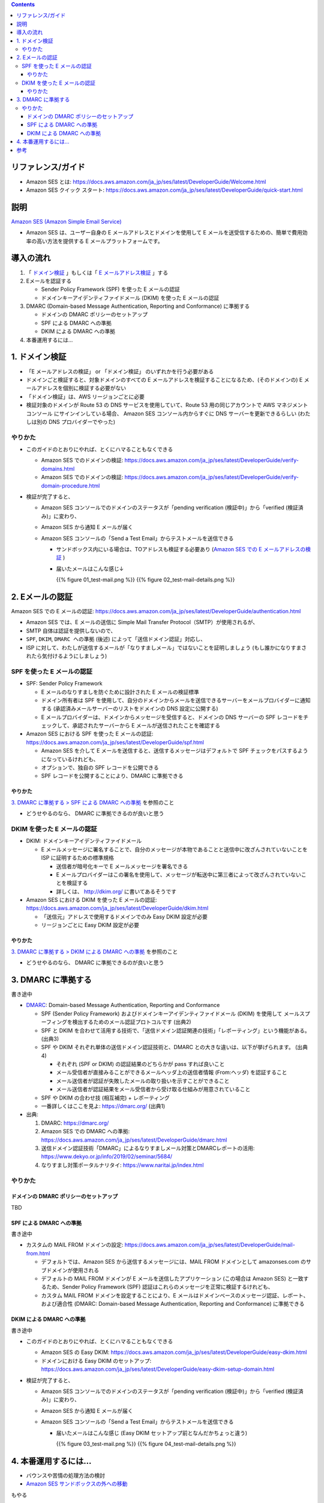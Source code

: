 .. title: Amazon SES でメールを送信する
.. tags: aws
.. date: 2019-12-23
.. updated: 2020-01-06
.. slug: index
.. status: published


.. raw:: html

  <details>
    <summary>目次</summary>

.. contents::

.. raw:: html

  </details>


リファレンス/ガイド
====================
* Amazon SES とは: https://docs.aws.amazon.com/ja_jp/ses/latest/DeveloperGuide/Welcome.html
* Amazon SES クイック スタート: https://docs.aws.amazon.com/ja_jp/ses/latest/DeveloperGuide/quick-start.html

説明
====
`Amazon SES (Amazon Simple Email Service) <https://docs.aws.amazon.com/ja_jp/ses/latest/DeveloperGuide/Welcome.html>`_

* Amazon SES は、ユーザー自身の E メールアドレスとドメインを使用して E メールを送受信するための、簡単で費用効率の高い方法を提供する E メールプラットフォームです。


導入の流れ
==========

1. 「 `ドメイン検証 <https://docs.aws.amazon.com/ja_jp/ses/latest/DeveloperGuide/verify-domains.html>`_ 」もしくは「 `E メールアドレス検証 <https://docs.aws.amazon.com/ja_jp/ses/latest/DeveloperGuide/verify-email-addresses.html>`_ 」する
2. Eメールを認証する

   * Sender Policy Framework (SPF)  を使った E メールの認証
   * ドメインキーアイデンティファイドメール (DKIM) を使った E メールの認証

3. DMARC (Domain-based Message Authentication, Reporting and Conformance) に準拠する

   * ドメインの DMARC ポリシーのセットアップ
   * SPF による DMARC への準拠
   * DKIM による DMARC への準拠

4. 本番運用するには...


1. ドメイン検証
================
* 「E メールアドレスの検証」 or 「ドメイン検証」 のいずれかを行う必要がある
* ドメインごと検証すると、対象ドメインのすべての E メールアドレスを検証することになるため、(そのドメインの) E メールアドレスを個別に検証する必要がない
* 「ドメイン検証」は、AWS リージョンごとに必要
* 検証対象のドメインが Route 53 の DNS サービスを使用していて、Route 53 用の同じアカウントで AWS マネジメントコンソール にサインインしている場合、
  Amazon SES コンソール内からすぐに DNS サーバーを更新できるらしい (わたしは別の DNS プロバイダーでやった)

やりかた
---------
* このガイドのとおりにやれば、とくにハマることもなくできる

  * Amazon SES でのドメインの検証: https://docs.aws.amazon.com/ja_jp/ses/latest/DeveloperGuide/verify-domains.html
  * Amazon SES でのドメインの検証: https://docs.aws.amazon.com/ja_jp/ses/latest/DeveloperGuide/verify-domain-procedure.html

* 検証が完了すると、

  * Amazon SES コンソールでのドメインのステータスが「pending verification (検証中)」から「verified (検証済み)」に変わり、
  * Amazon SES から通知 E メールが届く
  * Amazon SES コンソールの「Send a Test Email」からテストメールを送信できる

    * サンドボックス内にいる場合は、TOアドレスも検証する必要あり (`Amazon SES での E メールアドレスの検証 <https://docs.aws.amazon.com/ja_jp/ses/latest/DeveloperGuide/verify-email-addresses.html>`_ )
    * 届いたメールはこんな感じ↓

      {{% figure 01_test-mail.png %}} {{% figure 02_test-mail-details.png %}}


2. Eメールの認証
=================

Amazon SES での E メールの認証: https://docs.aws.amazon.com/ja_jp/ses/latest/DeveloperGuide/authentication.html

* Amazon SES では、E メールの送信に Simple Mail Transfer Protocol（SMTP）が使用されるが、
* SMTP 自体は認証を提供しないので、
* ``SPF``, ``DKIM``, ``DMARC への準拠`` (後述) によって「送信ドメイン認証」対応し、
* ISP に対して、わたしが送信するメールが「なりすましメール」ではないことを証明しましょう (もし誰かになりすまされたら気付けるようにしましょう)


SPF を使った E メールの認証
----------------------------
* SPF: Sender Policy Framework

  * E メールのなりすましを防ぐために設計された E メールの検証標準
  * ドメイン所有者は SPF を使用して、自分のドメインからメールを送信できるサーバーをメールプロバイダーに通知する (承認済みメールサーバーのリストをドメインの DNS 設定に公開する)
  * E メールプロバイダーは、ドメインからメッセージを受信すると、ドメインの DNS サーバーの SPF レコードをチェックして、承認されたサーバーから E メールが送信されたことを確認する

* Amazon SES における SPF を使った E メールの認証: https://docs.aws.amazon.com/ja_jp/ses/latest/DeveloperGuide/spf.html

  * Amazon SES を介して E メールを送信すると、送信するメッセージはデフォルトで SPF チェックをパスするようになっているけれども、
  * オプションで、独自の SPF レコードを公開できる
  * SPF レコードを公開することにより、DMARC に準拠できる

やりかた
^^^^^^^^^
`3. DMARC に準拠する > SPF による DMARC への準拠 <#dmarc>`_ を参照のこと

* どうせやるのなら、 DMARC に準拠できるのが良いと思う


DKIM を使った E メールの認証
-----------------------------
* DKIM: ドメインキーアイデンティファイドメール

  * E メールメッセージに署名することで、自分のメッセージが本物であることと送信中に改ざんされていないことを ISP に証明するための標準規格

    * 送信者が暗号化キーで E メールメッセージを署名できる
    * E メールプロバイダーはこの署名を使用して、メッセージが転送中に第三者によって改ざんされていないことを検証する
    * 詳しくは、 http://dkim.org/ に書いてあるそうです

* Amazon SES における DKIM を使った E メールの認証: https://docs.aws.amazon.com/ja_jp/ses/latest/DeveloperGuide/dkim.html

  * 「送信元」アドレスで使用するドメインでのみ Easy DKIM 設定が必要
  * リージョンごとに Easy DKIM 設定が必要

やりかた
^^^^^^^^^
`3. DMARC に準拠する > DKIM による DMARC への準拠 <#dmarc>`_ を参照のこと

* どうせやるのなら、 DMARC に準拠できるのが良いと思う


3. DMARC に準拠する
===================
書き途中

* `DMARC <https://dmarc.org/>`_: Domain-based Message Authentication, Reporting and Conformance

  * SPF (Sender Policy Framework) およびドメインキーアイデンティファイドメール (DKIM) を使用して
    メールスプーフィングを検出するためのメール認証プロトコルです (出典2)
  * SPF と DKIM を合わせて活用する技術で、「送信ドメイン認証関連の技術」「レポーティング」という機能がある。 (出典3)
  * SPF や DKIM それぞれ単体の送信ドメイン認証技術と、DMARC との大きな違いは、以下が挙げられます。 (出典4)

    * それぞれ (SPF or DKIM) の認証結果のどちらかが pass すれば良いこと
    * メール受信者が直接みることができるメールヘッダ上の送信者情報 (From:ヘッダ) を認証すること
    * メール送信者が認証が失敗したメールの取り扱いを示すことができること
    * メール送信者が認証結果をメール受信者から受け取る仕組みが用意されていること

  * SPF や DKIM の合わせ技 (相互補完) + レポーティング
  * 一番詳しくはここを見よ: https://dmarc.org/ (出典1)

* 出典:

  1. DMARC: https://dmarc.org/
  2. Amazon SES での DMARC への準拠: https://docs.aws.amazon.com/ja_jp/ses/latest/DeveloperGuide/dmarc.html
  3. 送信ドメイン認証技術「DMARC」によるなりすましメール対策とDMARCレポートの活用: https://www.dekyo.or.jp/info/2019/02/seminar/5684/
  4. なりすまし対策ポータルナリタイ: https://www.naritai.jp/index.html


やりかた
---------

ドメインの DMARC ポリシーのセットアップ
^^^^^^^^^^^^^^^^^^^^^^^^^^^^^^^^^^^^^^^^
TBD

SPF による DMARC への準拠
^^^^^^^^^^^^^^^^^^^^^^^^^^
書き途中

* カスタムの MAIL FROM ドメインの設定: https://docs.aws.amazon.com/ja_jp/ses/latest/DeveloperGuide/mail-from.html

  * デフォルトでは、Amazon SES から送信するメッセージには、MAIL FROM ドメインとして amazonses.com のサブドメインが使用される
  * デフォルトの MAIL FROM ドメインが E メールを送信したアプリケーション (この場合は Amazon SES) と一致するため、Sender Policy Framework (SPF) 認証はこれらのメッセージを正常に検証するけれども、
  * カスタム MAIL FROM ドメインを設定することにより、E メールはドメインベースのメッセージ認証、レポート、および適合性 (DMARC: Domain-based Message Authentication, Reporting and Conformance) に準拠できる

DKIM による DMARC への準拠
^^^^^^^^^^^^^^^^^^^^^^^^^^
書き途中

* このガイドのとおりにやれば、とくにハマることもなくできる

  * Amazon SES の Easy DKIM: https://docs.aws.amazon.com/ja_jp/ses/latest/DeveloperGuide/easy-dkim.html
  * ドメインにおける Easy DKIM のセットアップ: https://docs.aws.amazon.com/ja_jp/ses/latest/DeveloperGuide/easy-dkim-setup-domain.html

* 検証が完了すると、

  * Amazon SES コンソールでのドメインのステータスが「pending verification (検証中)」から「verified (検証済み)」に変わり、
  * Amazon SES から通知 E メールが届く
  * Amazon SES コンソールの「Send a Test Email」からテストメールを送信できる

    * 届いたメールはこんな感じ (Easy DKIM セットアップ前となんだかちょっと違う)

      {{% figure 03_test-mail.png %}} {{% figure 04_test-mail-details.png %}}


4. 本番運用するには...
======================

* バウンスや苦情の処理方法の検討
* `Amazon SES サンドボックスの外への移動 <https://docs.aws.amazon.com/ja_jp/ses/latest/DeveloperGuide/request-production-access.html>`_

もやる


参考
=====
* `https://ja.wikipedia.org/wiki/DNSレコードタイプの一覧 <https://ja.wikipedia.org/wiki/DNSレコードタイプの一覧>`_
* 主なレコードの意味

  :A(Address) レコード: ホスト名にIPv4 IPアドレスをマッピングする (返されるのはIPアドレス)
  :CNAME レコード: 正規ホスト名に対する別名を定義する
  :MX レコード: 対象ドメイン宛のメールの配送先（メールサーバ）のホスト名を定義する
  :TXT レコード: ホスト名に関連付けるテキスト情報（文字列）を定義する

    * 送信ドメイン認証の認証情報などを記述する




